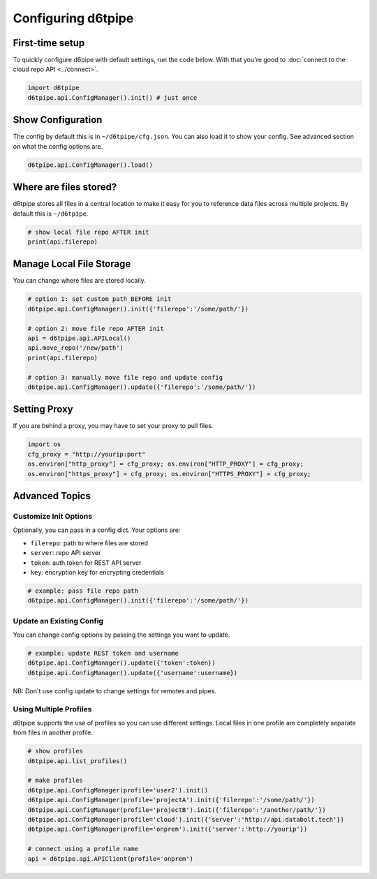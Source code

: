 Configuring d6tpipe
==============================================

First-time setup
------------------------------

To quickly configure d6pipe with default settings, run the code below. With that you're good to :doc:`connect to the cloud repo API <../connect>`.

.. code-block:: python
    
    import d6tpipe
    d6tpipe.api.ConfigManager().init() # just once

Show Configuration
------------------------------

The config by default this is in ``~/d6tpipe/cfg.json``. You can also load it to show your config. See advanced section on what the config options are.

.. code-block:: python
    
    d6tpipe.api.ConfigManager().load()

Where are files stored?
------------------------------

d6tpipe stores all files in a central location to make it easy for you to reference data files across multiple projects. By default this is ``~/d6tpipe``.

.. code-block:: python

    # show local file repo AFTER init
    print(api.filerepo)


Manage Local File Storage
------------------------------

You can change where files are stored locally.

.. code-block:: python

    # option 1: set custom path BEFORE init
    d6tpipe.api.ConfigManager().init({'filerepo':'/some/path/'})

    # option 2: move file repo AFTER init
    api = d6tpipe.api.APILocal()
    api.move_repo('/new/path')
    print(api.filerepo)

    # option 3: manually move file repo and update config
    d6tpipe.api.ConfigManager().update({'filerepo':'/some/path/'})

Setting Proxy
------------------------------

If you are behind a proxy, you may have to set your proxy to pull files.

.. code-block:: python

    import os
    cfg_proxy = "http://yourip:port"
    os.environ["http_proxy"] = cfg_proxy; os.environ["HTTP_PROXY"] = cfg_proxy;
    os.environ["https_proxy"] = cfg_proxy; os.environ["HTTPS_PROXY"] = cfg_proxy;


Advanced Topics
---------------------------------------------

Customize Init Options
^^^^^^^^^^^^^^^^^^^^^^^^^^^^^^

Optionally, you can pass in a config dict. Your options are:  

* ``filerepo``: path to where files are stored  
* ``server``: repo API server 
* ``token``: auth token for REST API server  
* ``key``: encryption key for encrypting credentials

.. code-block:: python
    
    # example: pass file repo path
    d6tpipe.api.ConfigManager().init({'filerepo':'/some/path/'})


Update an Existing Config 
^^^^^^^^^^^^^^^^^^^^^^^^^^^^^^

You can change config options by passing the settings you want to update.

.. code-block:: python
    
    # example: update REST token and username
    d6tpipe.api.ConfigManager().update({'token':token})
    d6tpipe.api.ConfigManager().update({'username':username})

NB: Don't use config update to change settings for remotes and pipes.


Using Multiple Profiles
^^^^^^^^^^^^^^^^^^^^^^^^^^^^^^

d6tpipe supports the use of profiles so you can use different settings. Local files in one profile are completely separate from files in another profile.

.. code-block:: python
    
    # show profiles
    d6tpipe.api.list_profiles()

    # make profiles
    d6tpipe.api.ConfigManager(profile='user2').init()
    d6tpipe.api.ConfigManager(profile='projectA').init({'filerepo':'/some/path/'})
    d6tpipe.api.ConfigManager(profile='projectB').init({'filerepo':'/another/path/'})
    d6tpipe.api.ConfigManager(profile='cloud').init({'server':'http://api.databolt.tech'})
    d6tpipe.api.ConfigManager(profile='onprem').init({'server':'http://yourip'})

    # connect using a profile name
    api = d6tpipe.api.APIClient(profile='onprem')

